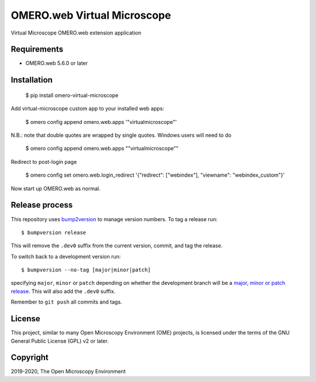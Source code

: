 OMERO.web Virtual Microscope
============================
Virtual Microscope OMERO.web extension application

Requirements
------------

* OMERO.web 5.6.0 or later

Installation
------------

    $ pip install omero-virtual-microscope

Add virtual-microscope custom app to your installed web apps:

    $ omero config append omero.web.apps '"virtualmicroscope"'

N.B.: note that double quotes are wrapped by single quotes. Windows users will need to do

    $ omero config append omero.web.apps "\"virtualmicroscope\""

Redirect to post-login page

    $ omero config set omero.web.login_redirect '{"redirect": ["webindex"], "viewname": "webindex_custom"}'

Now start up OMERO.web as normal.

Release process
---------------

This repository uses `bump2version <https://pypi.org/project/bump2version/>`_ to manage version numbers.
To tag a release run::

    $ bumpversion release

This will remove the ``.dev0`` suffix from the current version, commit, and tag the release.

To switch back to a development version run::

    $ bumpversion --no-tag [major|minor|patch]

specifying ``major``, ``minor`` or ``patch`` depending on whether the development branch will be a `major, minor or patch release <https://semver.org/>`_. This will also add the ``.dev0`` suffix.

Remember to ``git push`` all commits and tags.

License
-------

This project, similar to many Open Microscopy Environment (OME) projects, is
licensed under the terms of the GNU General Public License (GPL) v2 or later.

Copyright
---------

2019-2020, The Open Microscopy Environment

